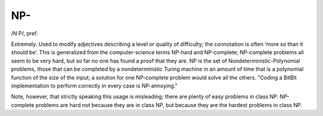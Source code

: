 .. _NP-:

============================================================
NP-
============================================================

/N·P/, pref\.

Extremely.
Used to modify adjectives describing a level or quality of difficulty; the connotation is often ‘more so than it should be’.
This is generalized from the computer-science terms NP-hard and NP-complete; NP-complete problems all seem to be very hard, but so far no one has found a proof that they are.
NP is the set of Nondeterministic-Polynomial problems, those that can be completed by a nondeterministic Turing machine in an amount of time that is a polynomial function of the size of the input; a solution for one NP-complete problem would solve all the others.
"Coding a BitBlt implementation to perform correctly in every case is NP-annoying."

Note, however, that strictly speaking this usage is misleading; there are plenty of easy problems in class NP.
NP-complete problems are hard not because they are in class NP, but because they are the hardest problems in class NP.


